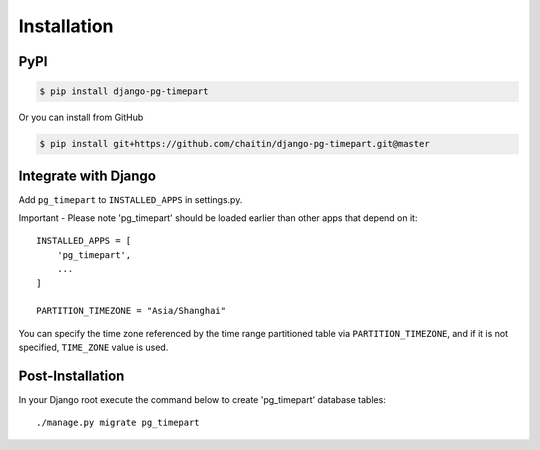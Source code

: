 Installation
============

PyPI
----

.. code-block:: bash

   $ pip install django-pg-timepart

Or you can install from GitHub

.. code-block:: bash

   $ pip install git+https://github.com/chaitin/django-pg-timepart.git@master

Integrate with Django
---------------------

Add ``pg_timepart`` to ``INSTALLED_APPS`` in settings.py.

Important - Please note 'pg_timepart' should be loaded earlier than other apps that depend on it::

    INSTALLED_APPS = [
        'pg_timepart',
        ...
    ]

    PARTITION_TIMEZONE = "Asia/Shanghai"

You can specify the time zone referenced by the time range partitioned table via ``PARTITION_TIMEZONE``,
and if it is not specified, ``TIME_ZONE`` value is used.

Post-Installation
-----------------

In your Django root execute the command below to create 'pg_timepart' database tables::

    ./manage.py migrate pg_timepart

